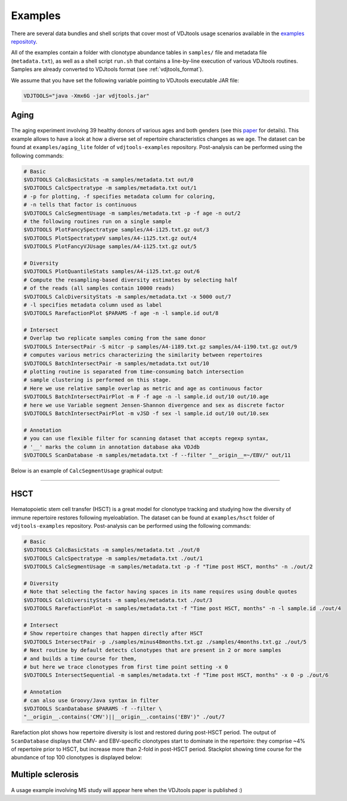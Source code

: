 Examples
--------

There are several data bundles and shell scripts that cover most of
VDJtools usage scenarios available in the 
`examples repositoty <https://github.com/mikessh/vdjtools-examples>`__.

All of the examples contain a folder with clonotype abundance tables 
in ``samples/`` file and metadata file (``metadata.txt``),
as well as a shell script ``run.sh`` that contains a line-by-line
execution of various VDJtools routines. Samples are already converted
to VDJtools format (see :ref:`vdjtools_format`).

We assume that you have set the following variable pointing to
VDJtools executable JAR file:

.. code:: bash

    VDJTOOLS="java -Xmx6G -jar vdjtools.jar"


Aging
^^^^^

.. figure:: _static/images/age-logo.jpg
    :align: center

The aging experiment involving 39 healthy donors of various ages and
both genders (see this
`paper <http://www.jimmunol.org/cgi/pmidlookup?view=long&pmid=24510963>`__
for details). This example allows to have a look at how a diverse set of
repertoire characteristics changes as we age. The dataset can be found at
``examples/aging_lite`` folder of ``vdjtools-examples`` repository. Post-analysis
can be performed using the following commands:

.. code:: bash

    # Basic
    $VDJTOOLS CalcBasicStats -m samples/metadata.txt out/0
    $VDJTOOLS CalcSpectratype -m samples/metadata.txt out/1
    # -p for plotting, -f specifies metadata column for coloring, 
    # -n tells that factor is continuous
    $VDJTOOLS CalcSegmentUsage -m samples/metadata.txt -p -f age -n out/2
    # the following routines run on a single sample
    $VDJTOOLS PlotFancySpectratype samples/A4-i125.txt.gz out/3
    $VDJTOOLS PlotSpectratypeV samples/A4-i125.txt.gz out/4
    $VDJTOOLS PlotFancyVJUsage samples/A4-i125.txt.gz out/5

    # Diversity
    $VDJTOOLS PlotQuantileStats samples/A4-i125.txt.gz out/6
    # Compute the resampling-based diversity estimates by selecting half
    # of the reads (all samples contain 10000 reads)
    $VDJTOOLS CalcDiversityStats -m samples/metadata.txt -x 5000 out/7
    # -l specifies metadata column used as label
    $VDJTOOLS RarefactionPlot $PARAMS -f age -n -l sample.id out/8

    # Intersect
    # Overlap two replicate samples coming from the same donor
    $VDJTOOLS IntersectPair -S mitcr -p samples/A4-i189.txt.gz samples/A4-i190.txt.gz out/9
    # computes various metrics characterizing the similarity between repertoires
    $VDJTOOLS BatchIntersectPair -m samples/metadata.txt out/10
    # plotting routine is separated from time-consuming batch intersection
    # sample clustering is performed on this stage.
    # Here we use relative sample overlap as metric and age as continuous factor
    $VDJTOOLS BatchIntersectPairPlot -m F -f age -n -l sample.id out/10 out/10.age
    # here we use Variable segment Jensen-Shannon divergence and sex as discrete factor
    $VDJTOOLS BatchIntersectPairPlot -m vJSD -f sex -l sample.id out/10 out/10.sex

    # Annotation
    # you can use flexible filter for scanning dataset that accepts regexp syntax, 
    # '__' marks the column in annotation database aka VDJdb
    $VDJTOOLS ScanDatabase -m samples/metadata.txt -f --filter "__origin__=~/EBV/" out/11

Below is an example of ``CalcSegmentUsage`` graphical output:

.. figure:: _static/images/age-vusage.png
    :align: center

--------------

HSCT
^^^^

.. figure:: _static/images/hsct-logo.jpg
    :align: center


Hematopoietic stem cell transfer (HSCT) is a great model for clonotype tracking and 
studying how the diversity of immune repertoire restores following myeloablation.
The dataset can be found at ``examples/hsct`` folder of ``vdjtools-examples`` repository. 
Post-analysis can be performed using the following commands:

.. code:: bash

    # Basic
    $VDJTOOLS CalcBasicStats -m samples/metadata.txt ./out/0
    $VDJTOOLS CalcSpectratype -m samples/metadata.txt ./out/1
    $VDJTOOLS CalcSegmentUsage -m samples/metadata.txt -p -f "Time post HSCT, months" -n ./out/2

    # Diversity
    # Note that selecting the factor having spaces in its name requires using double quotes
    $VDJTOOLS CalcDiversityStats -m samples/metadata.txt ./out/3
    $VDJTOOLS RarefactionPlot -m samples/metadata.txt -f "Time post HSCT, months" -n -l sample.id ./out/4

    # Intersect
    # Show repertoire changes that happen directly after HSCT
    $VDJTOOLS IntersectPair -p ./samples/minus48months.txt.gz ./samples/4months.txt.gz ./out/5
    # Next routine by default detects clonotypes that are present in 2 or more samples
    # and builds a time course for them, 
    # but here we trace clonotypes from first time point setting -x 0
    $VDJTOOLS IntersectSequential -m samples/metadata.txt -f "Time post HSCT, months" -x 0 -p ./out/6  

    # Annotation
    # can also use Groovy/Java syntax in filter
    $VDJTOOLS ScanDatabase $PARAMS -f --filter \
    "__origin__.contains('CMV')||__origin__.contains('EBV')" ./out/7

Rarefaction plot shows how repertoire diversity is lost and restored
during post-HSCT period. The output of ``ScanDatabase`` displays that
CMV- and EBV-specific clonotypes start to dominate in the repertoire:
they comprise ~4% of repertoire prior to HSCT, but increase more than
2-fold in post-HSCT period. Stackplot showing time course for the
abundance of top 100 clonotypes is displayed below:

.. figure:: _static/images/hsct-stackplot.png
    :align: center

Multiple sclerosis
^^^^^^^^^^^^^^^^^^

.. figure:: _static/images/ms-logo.jpg
    :align: center

A usage example involving MS study will appear here when the VDJtools
paper is published :)